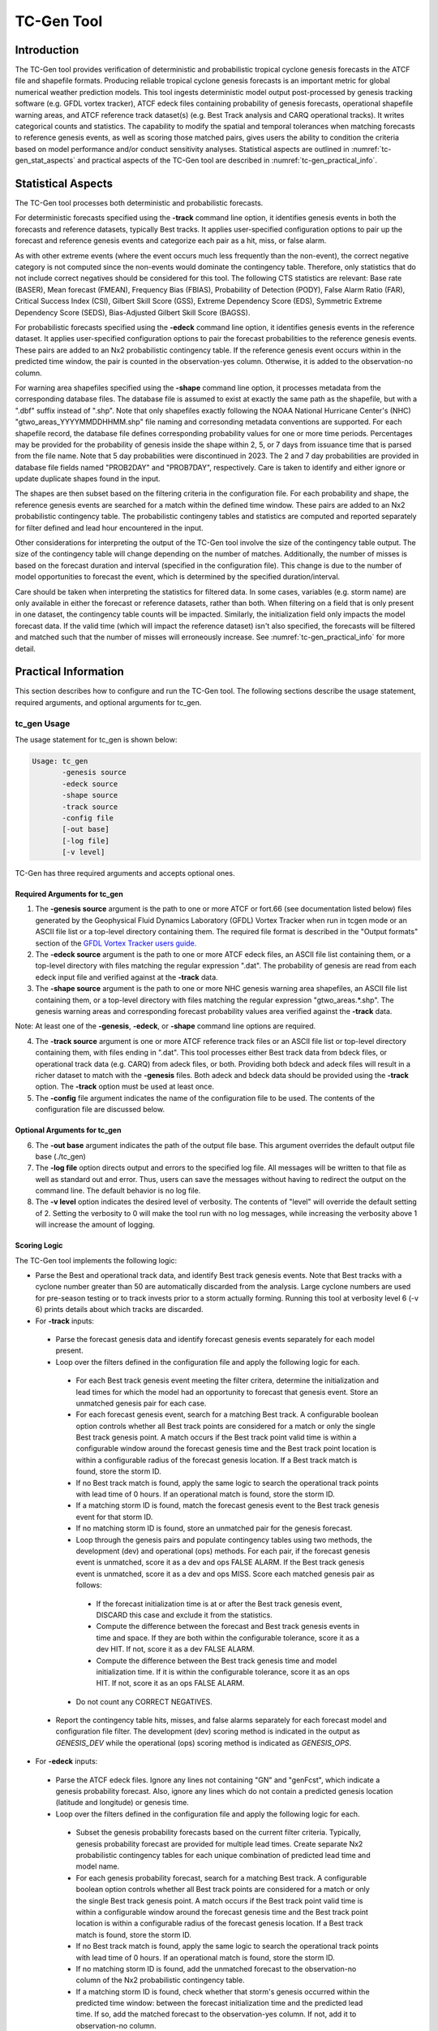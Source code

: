 .. _tc-gen:

***********
TC-Gen Tool
***********

Introduction
============

The TC-Gen tool provides verification of deterministic and probabilistic tropical cyclone genesis forecasts in the ATCF file and shapefile formats. Producing reliable tropical cyclone genesis forecasts is an important metric for global numerical weather prediction models. This tool ingests deterministic model output post-processed by genesis tracking software (e.g. GFDL vortex tracker), ATCF edeck files containing probability of genesis forecasts, operational shapefile warning areas, and ATCF reference track dataset(s) (e.g. Best Track analysis and CARQ operational tracks). It writes categorical counts and statistics. The capability to modify the spatial and temporal tolerances when matching forecasts to reference genesis events, as well as scoring those matched pairs, gives users the ability to condition the criteria based on model performance and/or conduct sensitivity analyses. Statistical aspects are outlined in :numref:`tc-gen_stat_aspects` and practical aspects of the TC-Gen tool are described in :numref:`tc-gen_practical_info`.

.. _tc-gen_stat_aspects:

Statistical Aspects
===================

The TC-Gen tool processes both deterministic and probabilistic forecasts.

For deterministic forecasts specified using the **-track** command line option, it identifies genesis events in both the forecasts and reference datasets, typically Best tracks. It applies user-specified configuration options to pair up the forecast and reference genesis events and categorize each pair as a hit, miss, or false alarm.

As with other extreme events (where the event occurs much less frequently than the non-event), the correct negative category is not computed since the non-events would dominate the contingency table. Therefore, only statistics that do not include correct negatives should be considered for this tool. The following CTS statistics are relevant: Base rate (BASER), Mean forecast (FMEAN), Frequency Bias (FBIAS), Probability of Detection (PODY), False Alarm Ratio (FAR), Critical Success Index (CSI), Gilbert Skill Score (GSS), Extreme Dependency Score (EDS), Symmetric Extreme Dependency Score (SEDS), Bias-Adjusted Gilbert Skill Score (BAGSS).

For probabilistic forecasts specified using the **-edeck** command line option, it identifies genesis events in the reference dataset. It applies user-specified configuration options to pair the forecast probabilities to the reference genesis events. These pairs are added to an Nx2 probabilistic contingency table. If the reference genesis event occurs within in the predicted time window, the pair is counted in the observation-yes column. Otherwise, it is added to the observation-no column.

For warning area shapefiles specified using the **-shape** command line option, it processes metadata from the corresponding database files. The database file is assumed to exist at exactly the same path as the shapefile, but with a ".dbf" suffix instead of ".shp". Note that only shapefiles exactly following the NOAA National Hurricane Center's (NHC) "gtwo_areas_YYYYMMDDHHMM.shp" file naming and corresonding metadata conventions are supported. For each shapefile record, the database file defines corresponding probability values for one or more time periods. Percentages may be provided for the probability of genesis inside the shape within 2, 5, or 7 days from issuance time that is parsed from the file name. Note that 5 day probabilities were discontinued in 2023. The 2 and 7 day probabilities are provided in database file fields named "PROB2DAY" and "PROB7DAY", respectively. Care is taken to identify and either ignore or update duplicate shapes found in the input.

The shapes are then subset based on the filtering criteria in the configuration file. For each probability and shape, the reference genesis events are searched for a match within the defined time window. These pairs are added to an Nx2 probabilistic contingency table. The probabilistic contingeny tables and statistics are computed and reported separately for filter defined and lead hour encountered in the input.

Other considerations for interpreting the output of the TC-Gen tool involve the size of the contingency table output. The size of the contingency table will change depending on the number of matches. Additionally, the number of misses is based on the forecast duration and interval (specified in the configuration file). This change is due to the number of model opportunities to forecast the event, which is determined by the specified duration/interval.

Care should be taken when interpreting the statistics for filtered data. In some cases, variables (e.g. storm name) are only available in either the forecast or reference datasets, rather than both. When filtering on a field that is only present in one dataset, the contingency table counts will be impacted. Similarly, the initialization field only impacts the model forecast data. If the valid time (which will impact the reference dataset) isn't also specified, the forecasts will be filtered and matched such that the number of misses will erroneously increase. See :numref:`tc-gen_practical_info` for more detail.

.. _tc-gen_practical_info:

Practical Information
=====================

This section describes how to configure and run the TC-Gen tool. The following sections describe the usage statement, required arguments, and optional arguments for tc_gen.

tc_gen Usage
------------

The usage statement for tc_gen is shown below:

.. code-block:: none

  Usage: tc_gen
         -genesis source
         -edeck source
         -shape source
         -track source 
         -config file
         [-out base]
         [-log file]
         [-v level]

TC-Gen has three required arguments and accepts optional ones.

Required Arguments for tc_gen
^^^^^^^^^^^^^^^^^^^^^^^^^^^^^

1. The **-genesis source** argument is the path to one or more ATCF or fort.66 (see documentation listed below) files generated by the Geophysical Fluid Dynamics Laboratory (GFDL) Vortex Tracker when run in tcgen mode or an ASCII file list or a top-level directory containing them. The required file format is described in the "Output formats" section of the `GFDL Vortex Tracker users guide. <https://dtcenter.org/sites/default/files/community-code/gfdl/standalone_tracker_UG_v3.9a.pdf>`_

2. The **-edeck source** argument is the path to one or more ATCF edeck files, an ASCII file list containing them, or a top-level directory with files matching the regular expression ".dat". The probability of genesis are read from each edeck input file and verified against at the **-track** data.

3. The **-shape source** argument is the path to one or more NHC genesis warning area shapefiles, an ASCII file list containing them, or a top-level directory with files matching the regular expression "gtwo_areas.*.shp". The genesis warning areas and corresponding forecast probability values area verified against the **-track** data.

Note: At least one of the **-genesis**, **-edeck**, or **-shape** command line options are required.

4. The **-track source** argument is one or more ATCF reference track files or an ASCII file list or top-level directory containing them, with files ending in ".dat". This tool processes either Best track data from bdeck files, or operational track data (e.g. CARQ) from adeck files, or both. Providing both bdeck and adeck files will result in a richer dataset to match with the **-genesis** files.  Both adeck and bdeck data should be provided using the **-track** option. The **-track** option must be used at least once.

5. The **-config** file argument indicates the name of the configuration file to be used. The contents of the configuration file are discussed below.

Optional Arguments for tc_gen
^^^^^^^^^^^^^^^^^^^^^^^^^^^^^

6. The **-out base** argument indicates the path of the output file base. This argument overrides the default output file base (./tc_gen)

7. The **-log file** option directs output and errors to the specified log file. All messages will be written to that file as well as standard out and error. Thus, users can save the messages without having to redirect the output on the command line. The default behavior is no log file.

8. The **-v level** option indicates the desired level of verbosity. The contents of "level" will override the default setting of 2. Setting the verbosity to 0 will make the tool run with no log messages, while increasing the verbosity above 1 will increase the amount of logging.

Scoring Logic
^^^^^^^^^^^^^

The TC-Gen tool implements the following logic:

* Parse the Best and operational track data, and identify Best track genesis events. Note that Best tracks with a cyclone number greater than 50 are automatically discarded from the analysis. Large cyclone numbers are used for pre-season testing or to track invests prior to a storm actually forming. Running this tool at verbosity level 6 (-v 6) prints details about which tracks are discarded.

* For **-track** inputs:

 * Parse the forecast genesis data and identify forecast genesis events separately for each model present.

 * Loop over the filters defined in the configuration file and apply the following logic for each.

  * For each Best track genesis event meeting the filter critera, determine the initialization and lead times for which the model had an opportunity to forecast that genesis event. Store an unmatched genesis pair for each case.
 
  * For each forecast genesis event, search for a matching Best track. A configurable boolean option controls whether all Best track points are considered for a match or only the single Best track genesis point. A match occurs if the Best track point valid time is within a configurable window around the forecast genesis time and the Best track point location is within a configurable radius of the forecast genesis location. If a Best track match is found, store the storm ID.
 
  * If no Best track match is found, apply the same logic to search the operational track points with lead time of 0 hours. If an operational match is found, store the storm ID.
 
  * If a matching storm ID is found, match the forecast genesis event to the Best track genesis event for that storm ID.
 
  * If no matching storm ID is found, store an unmatched pair for the genesis forecast.

  * Loop through the genesis pairs and populate contingency tables using two methods, the development (dev) and operational (ops) methods. For each pair, if the forecast genesis event is unmatched, score it as a dev and ops FALSE ALARM. If the Best track genesis event is unmatched, score it as a dev and ops MISS. Score each matched genesis pair as follows:

   * If the forecast initialization time is at or after the Best track genesis event, DISCARD this case and exclude it from the statistics.
  
   * Compute the difference between the forecast and Best track genesis events in time and space. If they are both within the configurable tolerance, score it as a dev HIT. If not, score it as a dev FALSE ALARM.
  
   * Compute the difference between the Best track genesis time and model initialization time. If it is within the configurable tolerance, score it as an ops HIT. If not, score it as an ops FALSE ALARM.

  * Do not count any CORRECT NEGATIVES.

 * Report the contingency table hits, misses, and false alarms separately for each forecast model and configuration file filter. The development (dev) scoring method is indicated in the output as *GENESIS_DEV* while the operational (ops) scoring method is indicated as *GENESIS_OPS*.

* For **-edeck** inputs:

 * Parse the ATCF edeck files. Ignore any lines not containing "GN" and "genFcst", which indicate a genesis probability forecast. Also, ignore any lines which do not contain a predicted genesis location (latitude and longitude) or genesis time.

 * Loop over the filters defined in the configuration file and apply the following logic for each.

  * Subset the genesis probability forecasts based on the current filter criteria. Typically, genesis probability forecast are provided for multiple lead times. Create separate Nx2 probabilistic contingency tables for each unique combination of predicted lead time and model name.

  * For each genesis probability forecast, search for a matching Best track. A configurable boolean option controls whether all Best track points are considered for a match or only the single Best track genesis point. A match occurs if the Best track point valid time is within a configurable window around the forecast genesis time and the Best track point location is within a configurable radius of the forecast genesis location. If a Best track match is found, store the storm ID.

  * If no Best track match is found, apply the same logic to search the operational track points with lead time of 0 hours. If an operational match is found, store the storm ID.

  * If no matching storm ID is found, add the unmatched forecast to the observation-no column of the Nx2 probabilistic contingency table.

  * If a matching storm ID is found, check whether that storm's genesis occurred within the predicted time window: between the forecast initialization time and the predicted lead time. If so, add the matched forecast to the observation-yes column. If not, add it to observation-no column.

 * Report the Nx2 probabilistic contingency table counts and statistics for each forecast model, lead time, and configuration file filter. These counts and statistics are identified in the output files as *PROB_GENESIS*.

* For **-shape** inputs:

 * For each input shapefile, parse the timestamp from the "gtwo_areas_YYYYMMDDHHMM.shp" naming convention, and error out otherwise. Round the timestamp to the nearest synoptic time (e.g. 00, 06, 12, 18) and store that as the issuance time.

 * Open the shapefile and corresponding database file. Process each record.

  * For each record, extract the shape and metadata which defines the basin and 2, 5, and 7 day probabilities.

  * Check if this shape is a duplicate that has already been processed. If it is an exact duplicate, with the same basin, file timestamp, issue time, and min/max lat/lon values, ignore it. If the file timestamp is older than the existing shape, also ignore it. If the file timestamp is newer than the existing shape, replace the existing shape with the new one.

 * Loop over the filters defined in the configuration file and apply the following logic for each.

  * Subset the list of genesis shapes based on the current filter criteria.

  * Search the Best track genesis events to see if any occurred inside the shape within 7 days of the issuance time. If multiple genesis events occurred, choose the one closest to the issuance time.

  * If not found, score each probability as a miss.

  * If found, further check the 2 and 5 day time windows to classify each probability as a hit or miss.

  * Add each probability pair to an Nx2 probabilistic contingency table, tracking results separately for each lead time.

  * Report the Nx2 probabilistic contingency table counts and statistics for each lead time. These counts and statistics are identified in the output files as *GENESIS_SHAPE*.

tc_gen Configuration File
-------------------------

The default configuration file for the **TC-Gen** tool named **TCGenConfig_default** can be found in the installed *share/met/config* directory. Like the other configuration files described in this document, it is recommended that users make a copy of these files prior to modifying their contents.

The tc_gen configuration file is divided into three main sections: criteria to define genesis events, options to subset and filter those events, and options to control the output. The contents of this configuration file are described below.

______________________

.. code-block:: none

  init_freq = 6;

The **init_freq** variable is an integer specifying the model initialization frequency in hours, starting at 00Z. The default value of 6 indicates that the model is initialized every day at 00Z, 06Z, 12Z, and 18Z. The same frequency is applied to all models processed. Models initialized at different frequencies should be processed with separate calls to tc_gen. The initialization frequency is used when defining the model opportunities to forecast the Best track genesis events.

______________________

.. code-block:: none

  valid_freq = 6;

The **valid_freq** variable is an integer specifying the valid time of the track points to be analyzed in hours, starting at 00Z. The default value of 6 indicates that only track points with valid times of 00Z, 06Z, 12Z, and 18Z will be checked for genesis events. Since Best and operational tracks are typically only available at those times, a match to a forecast genesis event is only possible for those hours.

______________________

.. code-block:: none

  fcst_hr_window = {
     beg = 24;
     end = 120;
  }

The **fcst_hr_window** option is a dictionary defining the beginning (**beg**) and ending (**end**) model forecast hours to be searched for genesis events. Model genesis events occurring outside of this window are ignored. This forecast hour window is also used when defining the model opportunities to forecast the Best track genesis events.

______________________

.. code-block:: none

  min_duration = 12;

The **min_duration** variable is an integer specifying the minimum number of hours a track must persist for its initial point to be counted as a genesis event. Some models spin up many short-lived storms, and this setting enables them to be excluded from the analysis.

______________________

.. code-block:: none

  fcst_genesis = {
     vmax_thresh = NA;
     mslp_thresh = NA;
  }

The **fcst_genesis** dictionary defines the conditions required for a model track's genesis point to be included in the analysis. Thresholds for the maximum wind speed (**vmax_thresh**) and minimum sea level pressure (**mslp_thresh**) may be defined. These conditions must be satisfied for at least one track point for the genesis event to be included in the analysis. The default thresholds (**NA**) always evaluate to true.

______________________

.. code-block:: none

  best_genesis = {
     technique   = "BEST";
     category    = [ "TD", "TS" ];
     vmax_thresh = NA;
     mslp_thresh = NA;
  }

The **best_genesis** dictionary defines genesis criteria for the Best tracks. Like the **fcst_genesis** dictionary, the **vmax_thresh** and **mslp_thresh** thresholds define required genesis criteria. In addition, the **category** array defines the ATCF storm categories that should qualify as genesis events. The **technique** string defines the ATCF ID for the Best track.

______________________

.. code-block:: none

  oper_technique = "CARQ";

The **oper_technique** entry is a string which defines the ATCF ID for the operational track data that should be used. For each forecast genesis event, the Best tracks are searched for a track point valid at the time of forecast genesis and within the search radius. If no match is found, the 0-hour operational track points are searched for a match.

______________________

.. code-block:: none

  filter = [];

The **filter** entry is an array of dictionaries defining genesis filtering criteria to be applied. Each of the entries listed below (from **desc** to **best_unique_flag**) may be specified separately within each filter dictionary. If left empty, the default setting, a single filter is applied using the top-level filtering criteria. If multiple filtering dictionaries are defined, the **desc** entry must be specified for each to differentiate the output data. Output is written for each combination of filter dictionary and model ATCF ID encountered in the data.

______________________

.. code-block:: none

  desc = "ALL";

The **desc** configuration option is common to many MET tools and is described in :numref:`config_options`.

______________________

.. code-block:: none

  model = [];

The **model** entry is an array defining the model ATCF ID's for which output should be computed. If left empty, the default setting, output will be computed for each model encountered in the data. Otherwise, output will be computed only for the ATCF ID's listed. Note that when reading ATCF track data, all instances of the string AVN are automatically replaced with GFS.

______________________

.. code-block:: none

  storm_id   = [];
  storm_name = [];

The **storm_id** and **storm_name** entries are arrays indicating the ATCF storm ID's and storm names to be processed. If left empty, all tracks will be processed. Otherwise, only those tracks which meet these criteria will be included. Note that these strings only appear in the Best and operational tracks, not the forecast genesis data. Therefore, these filters only apply to the Best and operational tracks. Care should be given when interpreting the contingency table results for filtered data.

______________________

.. code-block:: none

  init_beg = "";
  init_end = "";
  init_inc = [];
  init_exc = [];

The **init_beg**, **init_end**, **init_inc**, and **init_exc** entries define strings in YYYYMMDD[_HH[MMSS]] format which defines which forecast and operational tracks initializations to be processed. If left empty, all tracks will be used. Otherwise, only those tracks whose initialization time meets all the criteria will be processed. The initialization time must fall between **init_beg**, and **init_end**, must appear in **init_inc** inclusion list, and must not appear in the **init_exc** exclusion list. Note that these settings only apply to the forecast and operational tracks, not the Best tracks, for which the initialization time is undefined. Care should be given when interpreting the contingency table results for filtered data.

For genesis shapes, these options are used to filter the warning issuance time.

______________________

.. code-block:: none

  valid_beg = "";
  valid_end = "";

The **valid_beg** and **valid_end** entries are similar to **init_beg** and **init_end**, described above. However, they are applied to all genesis data sources. Only those tracks falling completely inside this window are included in the analysis.

______________________

.. code-block:: none

  init_hour = [];
  lead      = [];

The **init_hour** and **lead** entries are arrays of strings in HH[MMSS] format defining which forecast tracks should be included. If left empty, all tracks will be used. Otherwise, only those forecast tracks whose initialization hour and lead times appear in the list will be used. Note that these settings only apply to the forecast tracks, not the Best tracks, for which the initialization time is undefined. Care should be given when interpreting the contingency table results for filtered data.

For genesis shapes, the **init_hour** option is used to filter the warning issuance hour.

______________________

.. code-block:: none

  vx_mask = "";

The **vx_mask** entry is a string defining the path to a Lat/Lon polyline file or a gridded data file that MET can read to subset the results spatially. If specified, only those genesis events whose Lat/Lon location falls within the specified area will be included.

If specified for genesis shapes, the lat/lon of the central location of the shape will be checked. The central location is computed as the average of the min/max lat/lon values of the shape points.

______________________

.. code-block:: none

  basin_mask = [];

The **basin_mask** entry is an array of strings listing tropical cycline basin abbreviations (e.g. AL, EP, CP, WP, NI, SI, AU, and SP). The configuration entry **basin_file** defines the path to a NetCDF file which defines these regions. The default file (**basin_global_tenth_degree.nc**) is bundled with MET. If **basin_mask** is left empty, genesis events for all basins will be included. If non-empty, the union of specified basins will be used. If **vx_mask** is also specified, the analysis is done on the intersection of those masking areas.

The **vx_mask** and **basin_mask** names are concatenated and written to the **VX_MASK** output column.

If **vx_mask** is not specified for genesis shapes and **basin_mask** is, the basin name is extracted from the shapefile metadata and compared to the **basin_mask** list.

______________________

.. code-block:: none

  dland_thresh = NA;

The **dland_thresh** entry is a threshold defining whether the genesis event should be included based on its distance to land. The default threshold (**NA**) always evaluates to true.

______________________

.. code-block:: none

  genesis_match_point_to_track = TRUE;

The **genesis_match_point_to_track** entry is a boolean which controls the matching logic. When set to its default value of TRUE, for each forecast genesis event, all Best track points are searched for a match. This logic implements the method used by the NOAA National Hurricane Center. When set to FALSE, only the single Best track genesis point is considered for a match. When selecting FALSE, users are encouraged to adjust the **genesis_match_radius** and/or **gensesis_match_window** options, described below, to enable matches to be found.

______________________

.. code-block:: none

  genesis_match_radius = 500;

The **genesis_match_radius** entry defines a search radius, in km, relative to the forecast genesis location. When searching for a match, only Best or operational tracks with a track point within this radius will be considered. Increasing this search radius should lead to an increase in the number of matched genesis pairs.

______________________

.. code-block:: none

  genesis_match_window = {
     beg = 0;
     end = 0;
  }

The **genesis_match_window** entry defines a time window, in hours, relative to the forecast genesis time. When searching for a match, only Best or operational tracks with a track point falling within this time window will be considered. The default time window of 0 requires a Best or operational track to exist at the forecast genesis time for a match to be found. Increasing this time window should lead to an increase in the number matched genesis pairs. For example, setting *end = 12;* would allow forecast genesis events to match Best tracks up to 12 hours prior to their existence.

______________________

.. code-block:: none

  dev_hit_radius = 500;

The **dev_hit_radius** entry defines the maximum distance, in km, that the forecast and Best track genesis events may be separated in order for them to be counted as a contingency table HIT for the development scoring method. Users should set this hit radius less than or equal to the genesis match radius. Reducing this radius may cause development method HITS to become FALSE ALARMS.

______________________

.. code-block:: none

  dev_hit_window = {
     beg = -24;
     end =  24;
  }

The **dev_hit_window** entry defines a time window, in hours, relative to the forecast genesis time. The Best track genesis event must occur within this time window for the pair to be counted as a contingency table HIT for the development scoring method. Tightening this window may cause development method HITS to become FALSE ALARMS.

______________________

.. code-block:: none

  ops_hit_window = {
     beg =  0;
     end = 48;
  }

The **ops_hit_window** entry defines a time window, in hours, relative to the Best track genesis time. The model initialization time for the forecast genesis event must occur within this time window for the pairs to be counted as a contingency table HIT for the operationl scoring method. Otherwise, the pair is counted as a FALSE ALARM.

______________________

.. code-block:: none

  discard_init_post_genesis_flag = TRUE;

The **discard_init_post_genesis_flag** entry is a boolean which indicates whether or not forecast genesis events from model intializations occurring at or after the matching Best track genesis time should be discarded. If true, those cases are not scored in the contingency table. If false, they are included in the counts.

______________________

.. code-block:: none

  dev_method_flag = TRUE;
  ops_method_flag = TRUE;

The **dev_method_flag** and **ops_method_flag** entries are booleans which indicate whether the development and operational scoring methods should be applied and written to the output. At least one of these flags must be set to true.

______________________

.. code-block:: none

  nc_pairs_flag = {
     latlon       = TRUE;
     fcst_genesis = TRUE;
     fcst_tracks  = TRUE;
     fcst_fy_oy   = TRUE;
     fcst_fy_on   = TRUE;
     best_genesis = TRUE;
     best_tracks  = TRUE;
     best_fy_oy   = TRUE;
     best_fn_oy   = TRUE;
  }

The **nc_pairs_flag** entry is a dictionary of booleans indicating which fields should be written to the NetCDF genesis pairs output file. Each type of output is enabled by setting it to TRUE and disabled by setting it to FALSE. The **latlon** option writes the latitude and longitude values of the output grid. The remaining options write a count of the number of points occuring within each grid cell. The **fcst_genesis** and **best_genesis** options write counts of the forecast and Best track genesis locations. The **fcst_track** and **best_track** options write counts of the full set of track point locations, which can be refined by the **valid_minus_genesis_diff_thresh** option, described below. The **fcst_fy_oy** and **fcst_fy_on** options write counts for the locations of forecast genesis event HITS and FALSE ALARMS. The **best_fy_oy** and **best_fn_oy** options write counts for the locations of Best track genesis event HITS and MISSES. Note that since matching forecast and Best track genesis events may occur in different grid cells, their counts are reported separately.

______________________


.. code-block:: none

  valid_minus_genesis_diff_thresh = NA;

The **valid_minus_genesis_diff_thresh** is a threshold which affects the counts in the NetCDF pairs output file. The fcst_tracks and best_tracks options, described above, turn on counts for the forecast and Best track points. This option defines which of those track points should be counted by thresholding the track point valid time minus genesis time difference. If set to NA, the default threshold which always evaluates to true, all track points will be counted. Setting <=0 would count the genesis point and all track points prior. Setting >0 would count all points after genesis. And setting >=-12||<=12 would could all points within 12 hours of the genesis time.

______________________


.. code-block:: none

  best_unique_flag = TRUE;

The **best_unique_flag** entry is a boolean which affects the counts in the NetCDF pairs output file. If true, the Best track HIT and MISS locations are counted for each genesis pair. If false, each Best track genesis event is counted only once. If it is a HIT in at least one genesis pair, it is counted as a HIT in the output. Otherwise, it is counted as a MISS.

______________________

.. code-block:: none

  basin_file = "MET_BASE/tc_data/basin_global_tenth_degree.nc";

The **basin_file** entry defines the path to the NetCDF basin data file that is included with MET. When a Best track storm moves from one basin to another, the Best track dataset can include two tracks for the same storm, one for each basin. However, both tracks have the same genesis point. When this occurs, this basin data file is read and used to determine the basin in which genesis actually occurred. The corresponding Best track is retained and the other is discarded.

______________________

.. code-block:: none

  nc_pairs_grid = "G001";

The **nc_pairs_grid** entry is a string which defines the grid to be used for the NetCDF genesis pairs output file. It can be specified as a named grid, the path to a gridded data file, or a grid specification string.

______________________

.. code-block:: none

  prob_genesis_thresh = ==0.25;

The **prob_genesis_thresh** entry defines the probability thresholds used to create the output Nx2 contingency table when verifying edeck probability of genesis forecasts and probabilistic shapefile warning areas. The default is probability bins of width 0.25. These probabilities may be specified as a list (>0.00,>0.25,>0.50,>0.75,>1.00) or using shorthand notation (==0.25) for bins of equal width.

______________________

.. code-block:: none

  ci_alpha = 0.05;
  output_flag = {
     fho    = BOTH;
     ctc    = BOTH;
     cts    = BOTH;
     pct    = NONE;
     pstd   = NONE;
     pjc    = NONE;
     prc    = NONE;
     genmpr = NONE;
  }
  dland_file = "MET_BASE/tc_data/dland_global_tenth_degree.nc";
  version    = "VN.N";

The configuration options listed above are common to many MET tools and are described in :numref:`config_options`. TC-Gen writes output for 2x2 contingency tables to the **FHO**, **CTC**, and **CTS** line types when verifying deterministic genesis forecasts specified using the **-track** command line option. TC-Gen writes output for Nx2 probabilistic contingency tables to the **PCT**, **PSTD**, **PJC**, and **PRC** line types when verifying the probability of genesis forecasts specified using the **-edeck** command line option and probabilistic shapefiles using the **-shape** command line option. Note that the **genmpr** line type is specific to TC-Gen and describes individual genesis matched pairs.

tc_gen Output
-------------

TC-Gen produces output in STAT and, optionally, ASCII and NetCDF formats. The ASCII output duplicates the STAT output but has the data organized by line type. The output files are created based on the **-out** command line argument. The default output base name, **./tc_gen** writes output files in the current working directory named **tc_gen.stat** and, optionally, **tc_gen_pairs.nc** and **tc_gen_{TYPE}.txt** for each of the supported output line types. These output files can easily be redirected to another location using the **-out** command line option. The format of the STAT and ASCII output of the TC-Gen tool matches the output of other MET tools with the exception of the genesis matched pair line type. Please refer to the tables in :numref:`point_stat-output` for a description of the common output line types. The genesis matched pair line type and NetCDF output file are described below.

.. _table_TG_header_info_tg_outputs:

.. list-table:: Header information for each file tc-gen outputs
  :widths: auto
  :header-rows: 2

  * - HEADER
    -
    -
  * - Column Number
    - Header Column Name
    - Description
  * - 1
    - VERSION
    - Version number
  * - 2
    - MODEL
    - Current ATCF Technique name
  * - 3
    - DESC
    - User provided text string describing the "filter" options
  * - 4
    - FCST_LEAD
    - Forecast lead time in HHMMSS format
  * - 5
    - FCST_VALID_BEG
    - Minimum forecast valid time in YYYYMMDD_HHMMSS format
  * - 6
    - FCST_VALID_END
    - Maximum forecast valid time in YYYYMMDD_HHMMSS format
  * - 7
    - OBS_LEAD
    - Does not apply and is set to NA
  * - 8
    - OBS_VALID_BEG
    - Minimum Best track valid time in YYYYMMDD_HHMMSS format
  * - 9
    - OBS_VALID_END
    - Maximum Best track valid time in YYYYMMDD_HHMMSS format
  * - 10
    - FCST_VAR
    - Genesis methodology (GENESIS_DEV, GENESIS_OPS, PROB_GENESIS, or GENESIS_SHAPE)
  * - 11
    - FCST_UNITS
    - Does not apply and is set to NA
  * - 12
    - FCST_LEV
    - Does not apply and is set to NA
  * - 13
    - OBS_VAR
    - Genesis methodology (GENESIS_DEV, GENESIS_OPS, PROB_GENESIS, or GENESIS_SHAPE)
  * - 14
    - OBS_UNITS
    - Does not apply and is set to NA
  * - 15
    - OBS_LEV
    - Does not apply and is set to NA
  * - 16
    - OBTYPE
    - Verifying Best track technique name
  * - 17
    - VX_MASK
    - Verifying masking region
  * - 18
    - INTERP_MTHD
    - Does not apply and is set to NA
  * - 19
    - INTERP_PNTS
    - Does not apply and is set to NA
  * - 20
    - FCST_THRESH
    - Does not apply and is set to NA
  * - 21
    - OBS_THRESH
    - Does not apply and is set to NA
  * - 22
    - COV_THRESH
    - Does not apply and is set to NA
  * - 23
    - ALPHA
    - Error percent value used in confidence intervals
  * - 24
    - LINE_TYPE
    - Various line type options, refer to :numref:`point_stat-output` and the tables below.

.. _table_TG_format_info_GENMPR:

.. list-table:: Format information for GENMPR (Genesis Matched Pairs) output line type
  :widths: auto
  :header-rows: 2

  * - GENMPR OUTPUT FORMAT
    -
    -
  * - Column Number
    - GENMPR Column Name
    - Description
  * - 5, 6
    - FCST_VALID_BEG, FCST_VALID_END
    - Forecast genesis time in YYYYMMDD_HHMMSS format
  * - 8, 9
    - OBS_VALID_BEG, OBS_VALID_END
    - Best track genesis time in YYYYMMDD_HHMMSS format
  * - 24
    - GENMPR
    - Genesis Matched Pairs line type
  * - 25
    - TOTAL
    - Total number of genesis pairs
  * - 26
    - INDEX
    - Index for the current matched pair
  * - 27
    - STORM_ID
    - BBCCYYYY designation of storm (basin, cyclone number, and year)
  * - 28
    - PROB_LEAD
    - Lead time in HHH format for the predicted probability of genesis (only for **-edeck** inputs)
  * - 29
    - PROB_VAL
    - Predicted probability of genesis (only for **-edeck** inputs)
  * - 30
    - AGEN_INIT
    - Forecast initialization time
  * - 31
    - AGEN_FHR
    - Forecast hour of genesis event
  * - 32
    - AGEN_LAT
    - Latitude position of the forecast genesis event
  * - 33
    - AGEN_LON
    - Longitude position of the forecast genesis event
  * - 34
    - AGEN_DLAND
    - Forecast genesis event distance to land (nm)
  * - 35
    - BGEN_LAT
    - Latitude position of the verifying Best track genesis event
  * - 36
    - BGEN_LON
    - Longitude position of the verifying Best track genesis event
  * - 37
    - BGEN_DLAND
    - Best track genesis event distance to land (nm)
  * - 38
    - GEN_DIST
    - Distance between the forecast and Best track genesis events (km) (only for **-track** inputs)
  * - 39
    - GEN_TDIFF
    - Forecast minus Best track genesis time in HHMMSS format (only for **-track** inputs)
  * - 40
    - INIT_TDIFF
    - Best track genesis minus forecast initialization time in HHMMSS format (only for **-track** inputs)
  * - 41
    - DEV_CAT
    - Category for the development methodology (FYOY, FYON, FNOY, or DISCARD) (only for **-track** inputs)
  * - 42
    - OPS_CAT
    - Category for the operational methodology (FYOY, FYON, FNOY, or DISCARD for **-track** inputs and FYOY or FYON for **-edeck** inputs)

.. _table_TG_var_NetCDF_matched_pair_out:

.. list-table:: A selection of variables that can appear in the NetCDF matched pair output which can be controlled by the nc_pairs_flag configuration option.
  :widths: auto
  :header-rows: 2

  * - tc_gen NETCDF VARIABLES
    -
    -
  * - NetCDF Variable
    - Dimension
    - Description
  * - DESC_MODEL_GENESIS
    - lat, lon
    - For each filter entry (DESC) and forecast ATCF ID (MODEL), count the number of forecast genesis events within each grid box.
  * - DESC_MODEL_TRACKS
    - lat, lon
    - For each filter entry (DESC) and forecast ATCF ID (MODEL), count the number of track points within each grid box.
  * - DESC_BEST_GENESIS
    - lat, lon
    - For each filter entry (DESC), count the number of Best track genesis events within each grid box.
  * - DESC_BEST_GENESIS
    - lat, lon
    - For each filter entry (DESC), count the number of Best track points within each grid box.
  * - DESC_MODEL_[DEV|OPS]_FY_OY
    - lat, lon
    - For each filter entry (DESC) and forecast ATCF ID (MODEL), count the number of forecast genesis events classified as hits by the development (DEV) or operational (OPS) methodology.
  * - DESC_MODEL_[DEV|OPS]_FY_ON
    - lat, lon
    - For each filter entry (DESC) and forecast ATCF ID (MODEL), count the number of forecast genesis events classified as false alarms by the development (DEV) or operational (OPS) methodology.
  * - DESC_MODEL_BEST_[DEV|OPS]_FY_OY
    - lat, lon
    - For each filter entry (DESC) and forecast ATCF ID (MODEL), count the number of Best track genesis events classified as hits by the development (DEV) or operational (OPS) methodology.
  * - DESC_MODEL_BEST_[DEV|OPS]_FN_OY
    - lat, lon
    - For each filter entry (DESC) and forecast ATCF ID (MODEL), count the number of Best track genesis events classified as misses by the development (DEV) or operational (OPS) methodology.

Like all STAT output, the output of TC-Gen may be further processed using the Stat-Analysis tool, described in :numref:`stat-analysis`.
